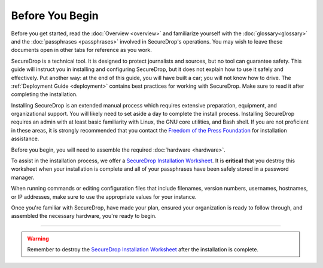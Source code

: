 Before You Begin
================

Before you get started, read the :doc:`Overview <overview>` and familiarize
yourself with the :doc:`glossary<glossary>` and the :doc:`passphrases
<passphrases>` involved in SecureDrop's operations. You may wish to leave these
documents open in other tabs for reference as you work.

SecureDrop is a technical tool. It is designed to protect journalists and
sources, but no tool can guarantee safety. This guide will instruct you in
installing and configuring SecureDrop, but it does not explain how to use it
safely and effectively. Put another way: at the end of this guide, you will have
built a car; you will not know how to drive. The :ref:`Deployment Guide
<deployment>` contains best practices for working with SecureDrop. Make sure to
read it after completing the installation.

Installing SecureDrop is an extended manual process which requires extensive
preparation, equipment, and organizational support. You will likely need to set
aside a day to complete the install process. Installing SecureDrop requires an
admin with at least basic familiarity with Linux, the GNU core utilities, and
Bash shell. If you are not proficient in these areas, it is strongly recommended
that you contact the `Freedom of the Press Foundation
<https://securedrop.org/help>`__ for installation assistance.

Before you begin, you will need to assemble the required :doc:`hardware <hardware>`.

To assist in the installation process, we offer a `SecureDrop Installation
Worksheet`_.  It is **critical** that you destroy this worksheet when your
installation is complete and all of your passphrases have been safely stored in
a password manager.

When running commands or editing configuration files that include filenames,
version numbers, usernames, hostnames, or IP addresses, make sure to use the
appropriate values for your instance.

Once you're familiar with SecureDrop, have made your plan, ensured your
organization is ready to follow through, and assembled the necessary hardware,
you're ready to begin.

----

.. warning:: Remember to destroy the `SecureDrop Installation Worksheet`_ after the
             installation is complete.

.. _`SecureDrop Installation Worksheet`: https://docs.google.com/a/freedom.press/document/d/18RMAzhx1XCgpmw366I8tItBXQTzkFy_i_D0c605DTS8/edit?usp=sharing
